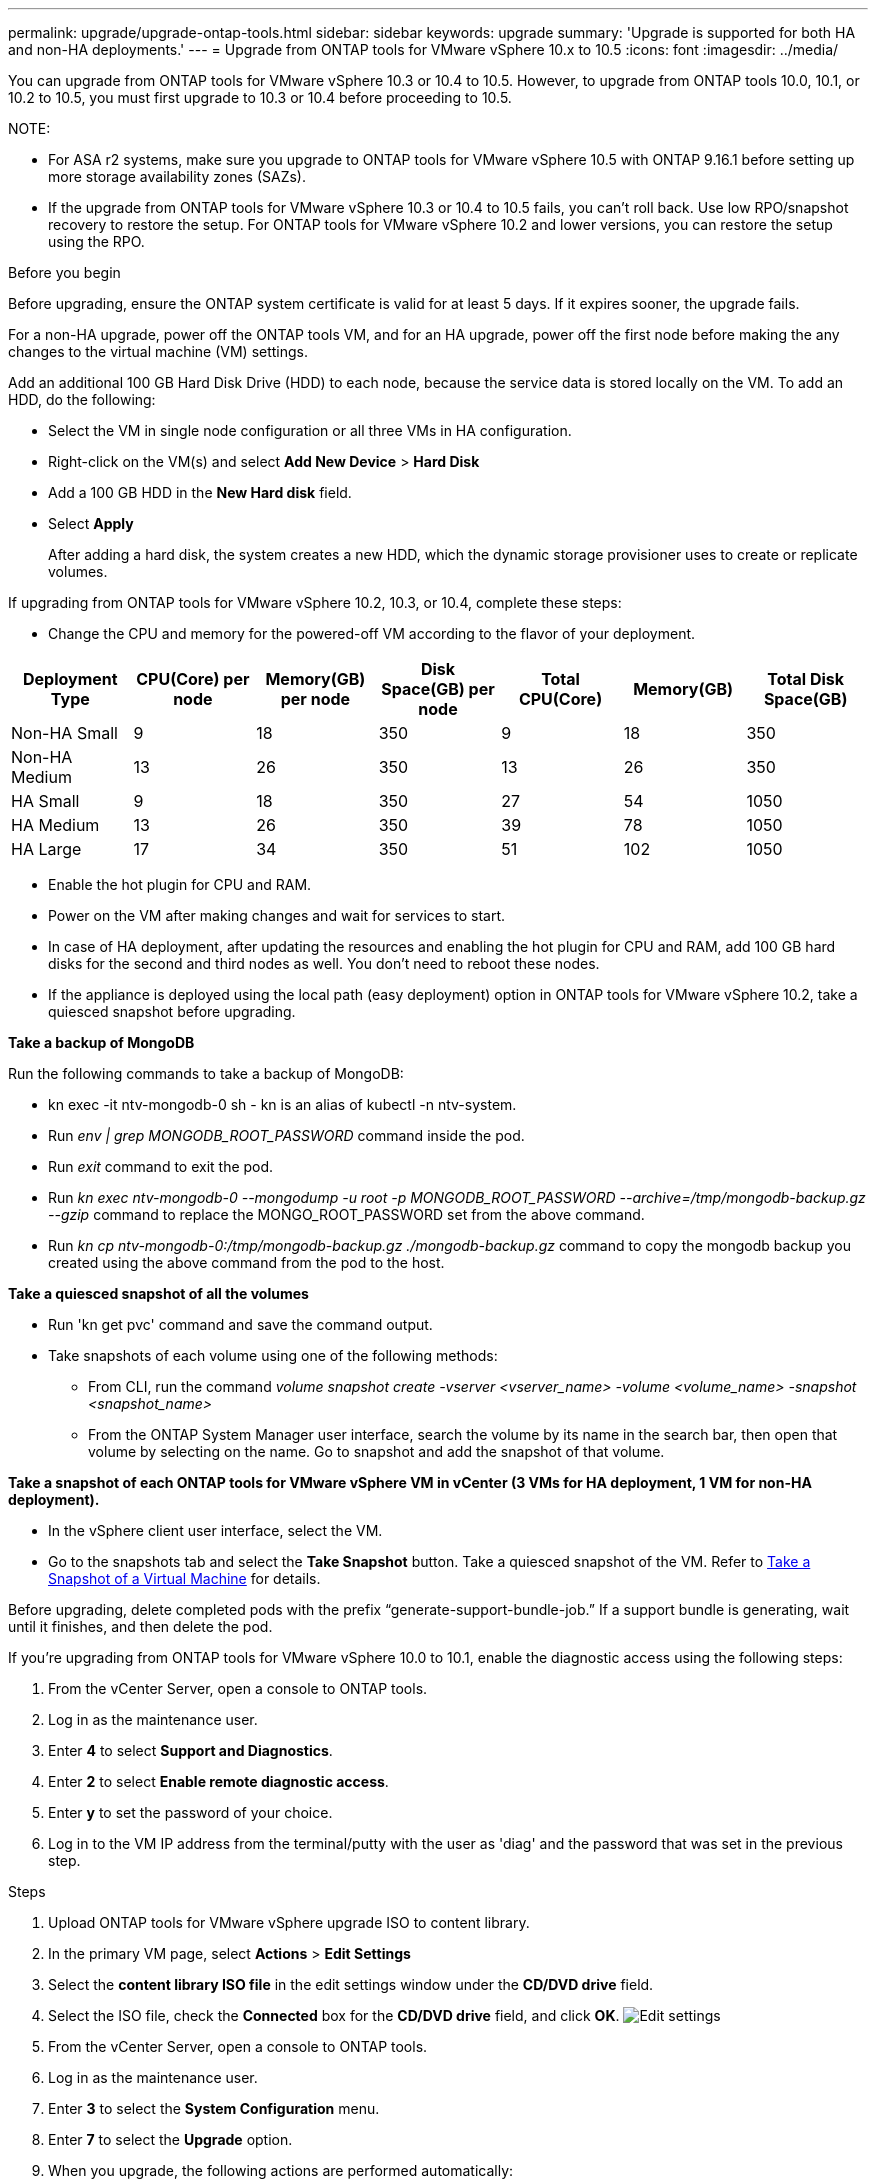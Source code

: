 ---
permalink: upgrade/upgrade-ontap-tools.html
sidebar: sidebar
keywords: upgrade
summary: 'Upgrade is supported for both HA and non-HA deployments.'
---
= Upgrade from ONTAP tools for VMware vSphere 10.x to 10.5
:icons: font
:imagesdir: ../media/

[.lead]
You can upgrade from ONTAP tools for VMware vSphere 10.3 or 10.4 to 10.5. However, to upgrade from ONTAP tools 10.0, 10.1, or 10.2 to 10.5, you must first upgrade to 10.3 or 10.4 before proceeding to 10.5.

NOTE:

* For ASA r2 systems, make sure you upgrade to ONTAP tools for VMware vSphere 10.5 with ONTAP 9.16.1 before setting up more storage availability zones (SAZs).
// https://jira.ngage.netapp.com/browse/OTVDOC-254 updates
* If the upgrade from ONTAP tools for VMware vSphere 10.3 or 10.4 to 10.5 fails, you can't roll back. Use low RPO/snapshot recovery to restore the setup. For ONTAP tools for VMware vSphere 10.2 and lower versions, you can restore the setup using the RPO.

.Before you begin

Before upgrading, ensure the ONTAP system certificate is valid for at least 5 days. If it expires sooner, the upgrade fails.

// 10.5 updates - Jani certificate feature.
For a non-HA upgrade, power off the ONTAP tools VM, and for an HA upgrade, power off the first node before making the any changes to the virtual machine (VM) settings.

Add an additional 100 GB Hard Disk Drive (HDD) to each node, because the service data is stored locally on the VM. To add an HDD, do the following:

** Select the VM in single node configuration or all three VMs in HA configuration.
** Right-click on the VM(s) and select *Add New Device* > *Hard Disk*
** Add a 100 GB HDD in the *New Hard disk* field.
** Select *Apply*
+
After adding a hard disk, the system creates a new HDD, which the dynamic storage provisioner uses to create or replicate volumes.

If upgrading from ONTAP tools for VMware vSphere 10.2, 10.3, or 10.4, complete these steps:


* Change the CPU and memory for the powered-off VM according to the flavor of your deployment.

|===
|Deployment Type |CPU(Core) per node |Memory(GB) per node |Disk Space(GB) per node| Total CPU(Core) |Memory(GB) |Total Disk Space(GB)

|Non-HA Small
|9
|18
|350
|9
|18
|350

|Non-HA Medium
|13
|26
|350
|13
|26
|350


|HA Small
|9
|18
|350
|27
|54
|1050


|HA Medium
|13
|26
|350
|39
|78
|1050


|HA Large
|17
|34
|350
|51
|102
|1050

|===

* Enable the hot plugin for CPU and RAM.
* Power on the VM after making changes and wait for services to start.
* In case of HA deployment, after updating the resources and enabling the hot plugin for CPU and RAM, add 100 GB hard disks for the second and third nodes as well. You don't need to reboot these nodes.
* If the appliance is deployed using the local path (easy deployment) option in ONTAP tools for VMware vSphere 10.2, take a quiesced snapshot before upgrading.

*Take a backup of MongoDB*

Run the following commands to take a backup of MongoDB:

* kn exec -it ntv-mongodb-0 sh - kn is an alias of kubectl -n ntv-system.
* Run _env | grep MONGODB_ROOT_PASSWORD_ command inside the pod.
* Run _exit_ command to exit the pod.
* Run _kn exec ntv-mongodb-0 --mongodump -u root -p MONGODB_ROOT_PASSWORD --archive=/tmp/mongodb-backup.gz --gzip_ command to replace the MONGO_ROOT_PASSWORD set from the above command.
* Run _kn cp ntv-mongodb-0:/tmp/mongodb-backup.gz ./mongodb-backup.gz_ command to copy the mongodb backup you created using the above command from the pod to the host.

*Take a quiesced snapshot of all the volumes*

* Run 'kn get pvc' command and save the command output.
* Take snapshots of each volume using one of the following methods:
** From CLI, run the command _volume snapshot create -vserver <vserver_name> -volume <volume_name> -snapshot <snapshot_name>_
** From the ONTAP System Manager user interface, search the volume by its name in the search bar, then open that volume by selecting on the name. Go to snapshot and add the snapshot of that volume.

*Take a snapshot of each ONTAP tools for VMware vSphere VM in vCenter (3 VMs for HA deployment, 1 VM for non-HA deployment).*

* In the vSphere client user interface, select the VM.
* Go to the snapshots tab and select the *Take Snapshot* button. Take a quiesced snapshot of the VM. Refer to https://techdocs.broadcom.com/us/en/vmware-cis/vsphere/vsphere/8-0/take-snapshots-of-a-virtual-machine.html[Take a Snapshot of a Virtual Machine^] for details.

Before upgrading, delete completed pods with the prefix “generate-support-bundle-job.” If a support bundle is generating, wait until it finishes, and then delete the pod.

If you're upgrading from ONTAP tools for VMware vSphere 10.0 to 10.1, enable the diagnostic access using the following steps:

. From the vCenter Server, open a console to ONTAP tools.
. Log in as the maintenance user.
. Enter *4* to select *Support and Diagnostics*.
. Enter *2* to select *Enable remote diagnostic access*.
. Enter *y* to set the password of your choice.
. Log in to the VM IP address from the terminal/putty with the user as 'diag' and the password that was set in the previous step.


.Steps

. Upload ONTAP tools for VMware vSphere upgrade ISO to content library.
. In the primary VM page, select *Actions* > *Edit Settings* 
. Select the *content library ISO file* in the edit settings window under the *CD/DVD drive* field. 
. Select the ISO file, check the *Connected* box for the *CD/DVD drive* field, and click *OK*.
image:../media/primaryvm-edit-settings.png[Edit settings]
. From the vCenter Server, open a console to ONTAP tools.
. Log in as the maintenance user.
. Enter *3* to select the *System Configuration* menu.
. Enter *7* to select the *Upgrade* option.
. When you upgrade, the following actions are performed automatically:
.. Certificate upgrade
.. Remote plug-in upgrade

.What's next

After upgrading to ONTAP tools for VMware vSphere 10.5, rescan the SRA adapters to update the VMware Live Site Recovery Storage Replication Adapters page.
// OTVDOC-167 - updated by jani

After upgrading you can: 

* Disable the services from the manager user interface
* Move from a non-HA setup to an HA setup
* Scale up a non-HA small configuration to a non-HA medium, or to an HA medium or large configuration.
* For a non-HA upgrade, reboot the ONTAP tools VM to show the changes. For an HA upgrade, reboot the first node to show the changes on the node.

After upgrading, manually delete the Trident volumes from ONTAP using the following procedure:

[NOTE]
These steps aren't required if the ONTAP tools for VMware vSphere 10.1 or 10.2 is in non-HA small or medium (local path) configurations.

. From the vCenter Server, open a console to ONTAP tools.
. Log in as the maintenance user.
. Enter *4* to select the *Support and Diagnostics* menu.
. Enter *1* to select the *Access diagnostics shell* option.
. Run the following command
+
----
sudo python3 /home/maint/scripts/ontap_cleanup.py
----
. Enter the ONTAP username and password

This deletes all the Trident volumes in ONTAP used in ONTAP tools for VMware vSphere 10.1/10.2.

.Related information

link:../migrate/migrate-to-latest-ontaptools.html[Migrate from ONTAP tools for VMware vSphere 9.xx to 10.5]
// OTVDOC-164 - jani